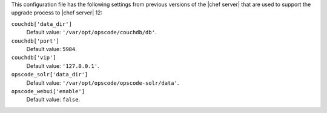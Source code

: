 .. The contents of this file are included in multiple topics.
.. This file should not be changed in a way that hinders its ability to appear in multiple documentation sets.


This configuration file has the following settings from previous versions of the |chef server| that are used to support the upgrade process to |chef server| 12:

``couchdb['data_dir']``
   Default value: ``'/var/opt/opscode/couchdb/db'``.

``couchdb['port']``
   Default value: ``5984``.

``couchdb['vip']``
   Default value: ``'127.0.0.1'``.

``opscode_solr['data_dir']``
   Default value: ``'/var/opt/opscode/opscode-solr/data'``.

``opscode_webui['enable']``
   Default value: ``false``.
